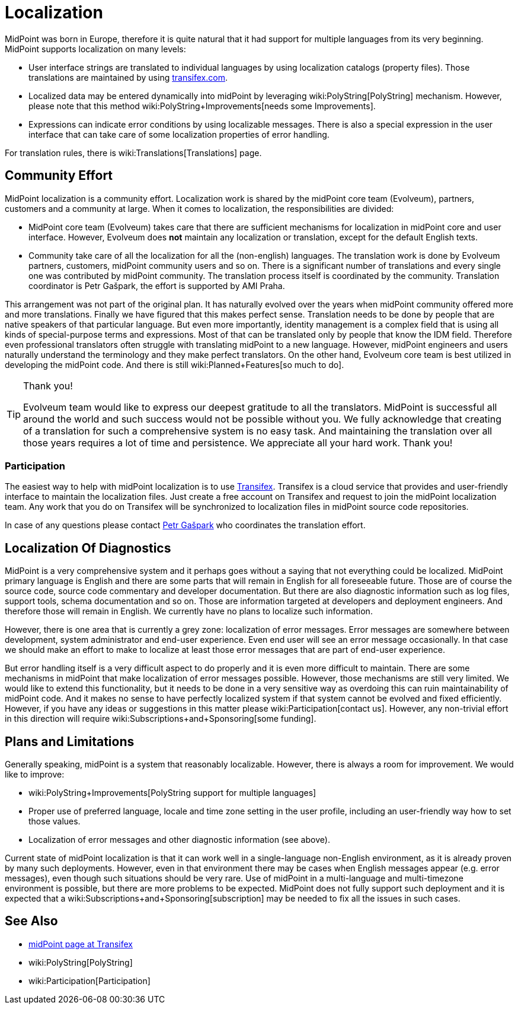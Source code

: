 = Localization
:page-wiki-name: Localization
:page-midpoint-feature: true
:page-alias: { "parent" : "/midpoint/features/current/" }
:page-upkeep-status: yellow

MidPoint was born in Europe, therefore it is quite natural that it had support for multiple languages from its very beginning.
MidPoint supports localization on many levels:

* User interface strings are translated to individual languages by using localization catalogs (property files).
Those translations are maintained by using link:https://www.transifex.com/evolveum/midpoint/dashboard/[transifex.com].

* Localized data may be entered dynamically into midPoint by leveraging wiki:PolyString[PolyString] mechanism.
However, please note that this method wiki:PolyString+Improvements[needs some Improvements].

* Expressions can indicate error conditions by using localizable messages.
There is also a special expression in the user interface that can take care of some localization properties of error handling.

For translation rules, there is wiki:Translations[Translations] page.


== Community Effort

MidPoint localization is a community effort.
Localization work is shared by the midPoint core team (Evolveum), partners, customers and a community at large.
When it comes to localization, the responsibilities are divided:

* MidPoint core team (Evolveum) takes care that there are sufficient mechanisms for localization in midPoint core and user interface.
However, Evolveum does *not*  maintain any localization or translation, except for the default English texts.

* Community take care of all the localization for all the (non-english) languages.
The translation work is done by Evolveum partners, customers, midPoint community users and so on.
There is a significant number of translations and every single one was contributed by midPoint community.
The translation process itself is coordinated by the community.
Translation coordinator is Petr Gašpark, the effort is supported by AMI Praha.

This arrangement was not part of the original plan.
It has naturally evolved over the years when midPoint community offered more and more translations.
Finally we have figured that this makes perfect sense.
Translation needs to be done by people that are native speakers of that particular language.
But even more importantly, identity management is a complex field that is using all kinds of special-purpose terms and expressions.
Most of that can be translated only by people that know the IDM field.
Therefore even professional translators often struggle with translating midPoint to a new language.
However, midPoint engineers and users naturally understand the terminology and they make perfect translators.
On the other hand, Evolveum core team is best utilized in developing the midPoint code.
And there is still wiki:Planned+Features[so much to do].

[TIP]
.Thank you!
====
Evolveum team would like to express our deepest gratitude to all the translators.
MidPoint is successful all around the world and such success would not be possible without you.
We fully acknowledge that creating of a translation for such a comprehensive system is no easy task.
And maintaining the translation over all those years requires a lot of time and persistence.
We appreciate all your hard work.
Thank you!
====


=== Participation

The easiest way to help with midPoint localization is to use link:https://www.transifex.com/evolveum/midpoint/dashboard/[Transifex]. Transifex is a cloud service that provides and user-friendly interface to maintain the localization files.
Just create a free account on Transifex and request to join the midPoint localization team.
Any work that you do on Transifex will be synchronized to localization files in midPoint source code repositories.

In case of any questions please contact link:https://www.transifex.com/user/profile/petr.gasparik/[Petr Gašpark] who coordinates the translation effort.


== Localization Of Diagnostics

MidPoint is a very comprehensive system and it perhaps goes without a saying that not everything could be localized.
MidPoint primary language is English and there are some parts that will remain in English for all foreseeable future.
Those are of course the source code, source code commentary and developer documentation.
But there are also diagnostic information such as log files, support tools, schema documentation and so on.
Those are information targeted at developers and deployment engineers.
And therefore those will remain in English.
We currently have no plans to localize such information.

However, there is one area that is currently a grey zone: localization of error messages.
Error messages are somewhere between development, system administrator and end-user experience.
Even end user will see an error message occasionally.
In that case we should make an effort to make to localize at least those error messages that are part of end-user experience.

But error handling itself is a very difficult aspect to do properly and it is even more difficult to maintain.
There are some mechanisms in midPoint that make localization of error messages possible.
However, those mechanisms are still very limited.
We would like to extend this functionality, but it needs to be done in a very sensitive way as overdoing this can ruin maintainability of midPoint code.
And it makes no sense to have perfectly localized system if that system cannot be evolved and fixed efficiently.
However, if you have any ideas or suggestions in this matter please wiki:Participation[contact us]. However, any non-trivial effort in this direction will require wiki:Subscriptions+and+Sponsoring[some funding].


== Plans and Limitations

Generally speaking, midPoint is a system that reasonably localizable.
However, there is always a room for improvement.
We would like to improve:

* wiki:PolyString+Improvements[PolyString support for multiple languages]

* Proper use of preferred language, locale and time zone setting in the user profile, including an user-friendly way how to set those values.

* Localization of error messages and other diagnostic information (see above).

Current state of midPoint localization is that it can work well in a single-language non-English environment, as it is already proven by many such deployments.
However, even in that environment there may be cases when English messages appear (e.g. error messages), even though such situations should be very rare.
Use of midPoint in a multi-language and multi-timezone environment is possible, but there are more problems to be expected.
MidPoint does not fully support such deployment and it is expected that a wiki:Subscriptions+and+Sponsoring[subscription] may be needed to fix all the issues in such cases.


== See Also

* link:https://www.transifex.com/evolveum/midpoint/dashboard/[midPoint page at Transifex]

* wiki:PolyString[PolyString]

* wiki:Participation[Participation]


